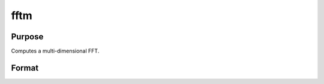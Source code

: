 
fftm
==============================================

Purpose
----------------

Computes a multi-dimensional FFT.

Format
----------------
.. function:: fftm(x,  dim)

    :param x: data.
    :type x: Mx1 vector

    :param dim: size of each dimension.
    :type dim: Kx1 vector

    :returns: y (*Lx1 vector*), FFT of x.

